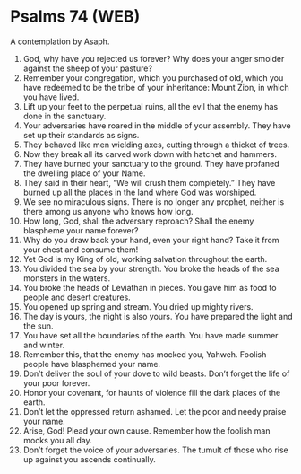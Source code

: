 * Psalms 74 (WEB)
:PROPERTIES:
:ID: WEB/19-PSA074
:END:

 A contemplation by Asaph.
1. God, why have you rejected us forever? Why does your anger smolder against the sheep of your pasture?
2. Remember your congregation, which you purchased of old, which you have redeemed to be the tribe of your inheritance: Mount Zion, in which you have lived.
3. Lift up your feet to the perpetual ruins, all the evil that the enemy has done in the sanctuary.
4. Your adversaries have roared in the middle of your assembly. They have set up their standards as signs.
5. They behaved like men wielding axes, cutting through a thicket of trees.
6. Now they break all its carved work down with hatchet and hammers.
7. They have burned your sanctuary to the ground. They have profaned the dwelling place of your Name.
8. They said in their heart, “We will crush them completely.” They have burned up all the places in the land where God was worshiped.
9. We see no miraculous signs. There is no longer any prophet, neither is there among us anyone who knows how long.
10. How long, God, shall the adversary reproach? Shall the enemy blaspheme your name forever?
11. Why do you draw back your hand, even your right hand? Take it from your chest and consume them!
12. Yet God is my King of old, working salvation throughout the earth.
13. You divided the sea by your strength. You broke the heads of the sea monsters in the waters.
14. You broke the heads of Leviathan in pieces. You gave him as food to people and desert creatures.
15. You opened up spring and stream. You dried up mighty rivers.
16. The day is yours, the night is also yours. You have prepared the light and the sun.
17. You have set all the boundaries of the earth. You have made summer and winter.
18. Remember this, that the enemy has mocked you, Yahweh. Foolish people have blasphemed your name.
19. Don’t deliver the soul of your dove to wild beasts. Don’t forget the life of your poor forever.
20. Honor your covenant, for haunts of violence fill the dark places of the earth.
21. Don’t let the oppressed return ashamed. Let the poor and needy praise your name.
22. Arise, God! Plead your own cause. Remember how the foolish man mocks you all day.
23. Don’t forget the voice of your adversaries. The tumult of those who rise up against you ascends continually.
